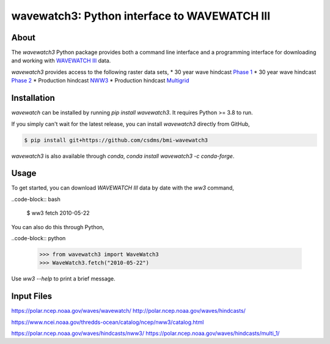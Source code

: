 wavewatch3: Python interface to WAVEWATCH III
=============================================

.. image:: https://github.com/csdms/bmi-wavewatch3/workflows/Build/Test%20CI/badge.svg

.. image:: https://github.com/csdms/bmi-wavewatch3/workflows/Flake8/badge.svg

.. image:: https://github.com/csdms/bmi-wavewatch3/workflows/Black/badge.svg


About
-----

The *wavewatch3* Python package provides both a command line interface and a programming interface
for downloading and working with `WAVEWATCH III`_ data.

*wavewatch3* provides access to the following raster data sets,
* 30 year wave hindcast `Phase 1`_
* 30 year wave hindcast `Phase 2`_
* Production hindcast NWW3_
* Production hindcast Multigrid_


Installation
------------

*wavewatch* can be installed by running `pip install wavewatch3`. It requires Python >= 3.8 to run.

If you simply can't wait for the latest release, you can install *wavewatch3*
directly from GitHub,

.. code-block:: bash

   $ pip install git+https://github.com/csdms/bmi-wavewatch3

*wavewatch3* is also available through *conda*, `conda install wavewatch3 -c conda-forge`.


Usage
-----

To get started, you can download *WAVEWATCH III* data by date with the *ww3* command,

..code-block:: bash

    $ ww3 fetch 2010-05-22

You can also do this through Python,

..code-block:: python

    >>> from wavewatch3 import WaveWatch3
    >>> WaveWatch3.fetch("2010-05-22")

Use `ww3 --help` to print a brief message.

Input Files
-----------

.. _WAVEWATCH III: https://polar.ncep.noaa.gov/waves
.. _Phase 1: https://polar.ncep.noaa.gov/waves/hindcasts/nopp-phase1.php
.. _Phase 2: https://polar.ncep.noaa.gov/waves/hindcasts/nopp-phase2.php
.. _Multigrid: https://polar.ncep.noaa.gov/waves/hindcasts/prod-multi_1.php
.. _NWW3: https://polar.ncep.noaa.gov/waves/hindcasts/prod-nww3.php

https://polar.ncep.noaa.gov/waves/wavewatch/
http://polar.ncep.noaa.gov/waves/hindcasts/

https://www.ncei.noaa.gov/thredds-ocean/catalog/ncep/nww3/catalog.html


https://polar.ncep.noaa.gov/waves/hindcasts/nww3/
https://polar.ncep.noaa.gov/waves/hindcasts/multi_1/



